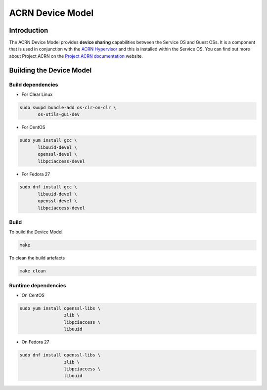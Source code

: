ACRN Device Model
#################

Introduction
============
The ACRN Device Model provides **device sharing** capabilities between the Service OS and Guest OSs. It is a component that is used in conjunction with the `ACRN Hypervisor`_ and this is installed within the Service OS. You can find out more about Project ACRN on the `Project ACRN documentation`_ website.


Building the Device Model
=========================

Build dependencies
******************

* For Clear Linux

.. code-block:: console

   sudo swupd bundle-add os-clr-on-clr \
          os-utils-gui-dev

* For CentOS

.. code-block:: console

   sudo yum install gcc \
          libuuid-devel \
          openssl-devel \
          libpciaccess-devel

* For Fedora 27

.. code-block:: console

   sudo dnf install gcc \
          libuuid-devel \
          openssl-devel \
          libpciaccess-devel

Build
*****
To build the Device Model

.. code-block:: console

   make

To clean the build artefacts

.. code-block:: console

   make clean

Runtime dependencies
********************

* On CentOS

.. code-block:: console

   sudo yum install openssl-libs \
                    zlib \
                    libpciaccess \
                    libuuid

* On Fedora 27

.. code-block:: console

   sudo dnf install openssl-libs \
                    zlib \
                    libpciaccess \
                    libuuid

.. _`ACRN Hypervisor`: https://github.com/projectacrn/acrn-hypervisor
.. _`Project ACRN documentation`: https://projectacrn.github.io/
